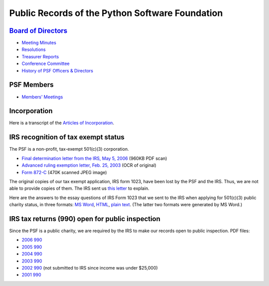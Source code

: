 Public Records of the Python Software Foundation
================================================

`Board of Directors <board>`_
-----------------------------

- `Meeting Minutes <board/minutes>`_

- `Resolutions <board/resolutions/>`_

- `Treasurer Reports <board/treasurer/>`_

- `Conference Committee <board/conference/>`_

- `History of PSF Officers & Directors <board/history/>`_

PSF Members
-----------

- `Members' Meetings <members/>`_

Incorporation
-------------

Here is a transcript of the `Articles of Incorporation <incorporation>`_.

IRS recognition of tax exempt status
------------------------------------

The PSF is a non-profit, tax-exempt 501(c)(3) corporation. 

- `Final determination letter from the IRS, May 5, 2006 </files/psf/records/determination_letter_05May06.pdf>`_ (960KB PDF scan)

- `Advanced ruling exemption letter, Feb. 25, 2003 </files/psf/records/tax-exempt.txt>`_ (OCR of original)

- `Form 872-C </files/psf/records/872c.jpg>`_ (470K scanned JPEG image)

The original copies of our tax exempt application, IRS form 1023, have
been lost by the PSF and the IRS.  Thus, we are not able to provide
copies of them.  The IRS sent us `this letter <exemption>`_ to explain.

Here are the answers to the essay questions of IRS Form 1023 that
we sent to the IRS when applying for 501(c)(3) public charity status,
in three formats:
`MS Word </files/psf/records/PSF1023.doc>`_,
`HTML </files/psf/records/PSF1023.html>`_,
`plain text </files/psf/records/PSF1023.txt>`_.  (The latter two formats were
generated by MS Word.)

IRS tax returns (990) open for public inspection
------------------------------------------------

Since the PSF is a public charity, we are required by the IRS to make our
records open to public inspection.  PDF files:

- `2006 990 </files/psf/records/f990-2006-redacted.pdf>`_

- `2005 990 </files/psf/records/f990-2005-redacted.pdf>`_

- `2004 990 </files/psf/records/f990-2004-redacted.pdf>`_

- `2003 990 </files/psf/records/f990-2003.pdf>`_

- `2002 990 </files/psf/records/f990-2002.pdf>`_ (not submitted to IRS since income was under $25,000)

- `2001 990 </files/psf/records/f990-2001.pdf>`_